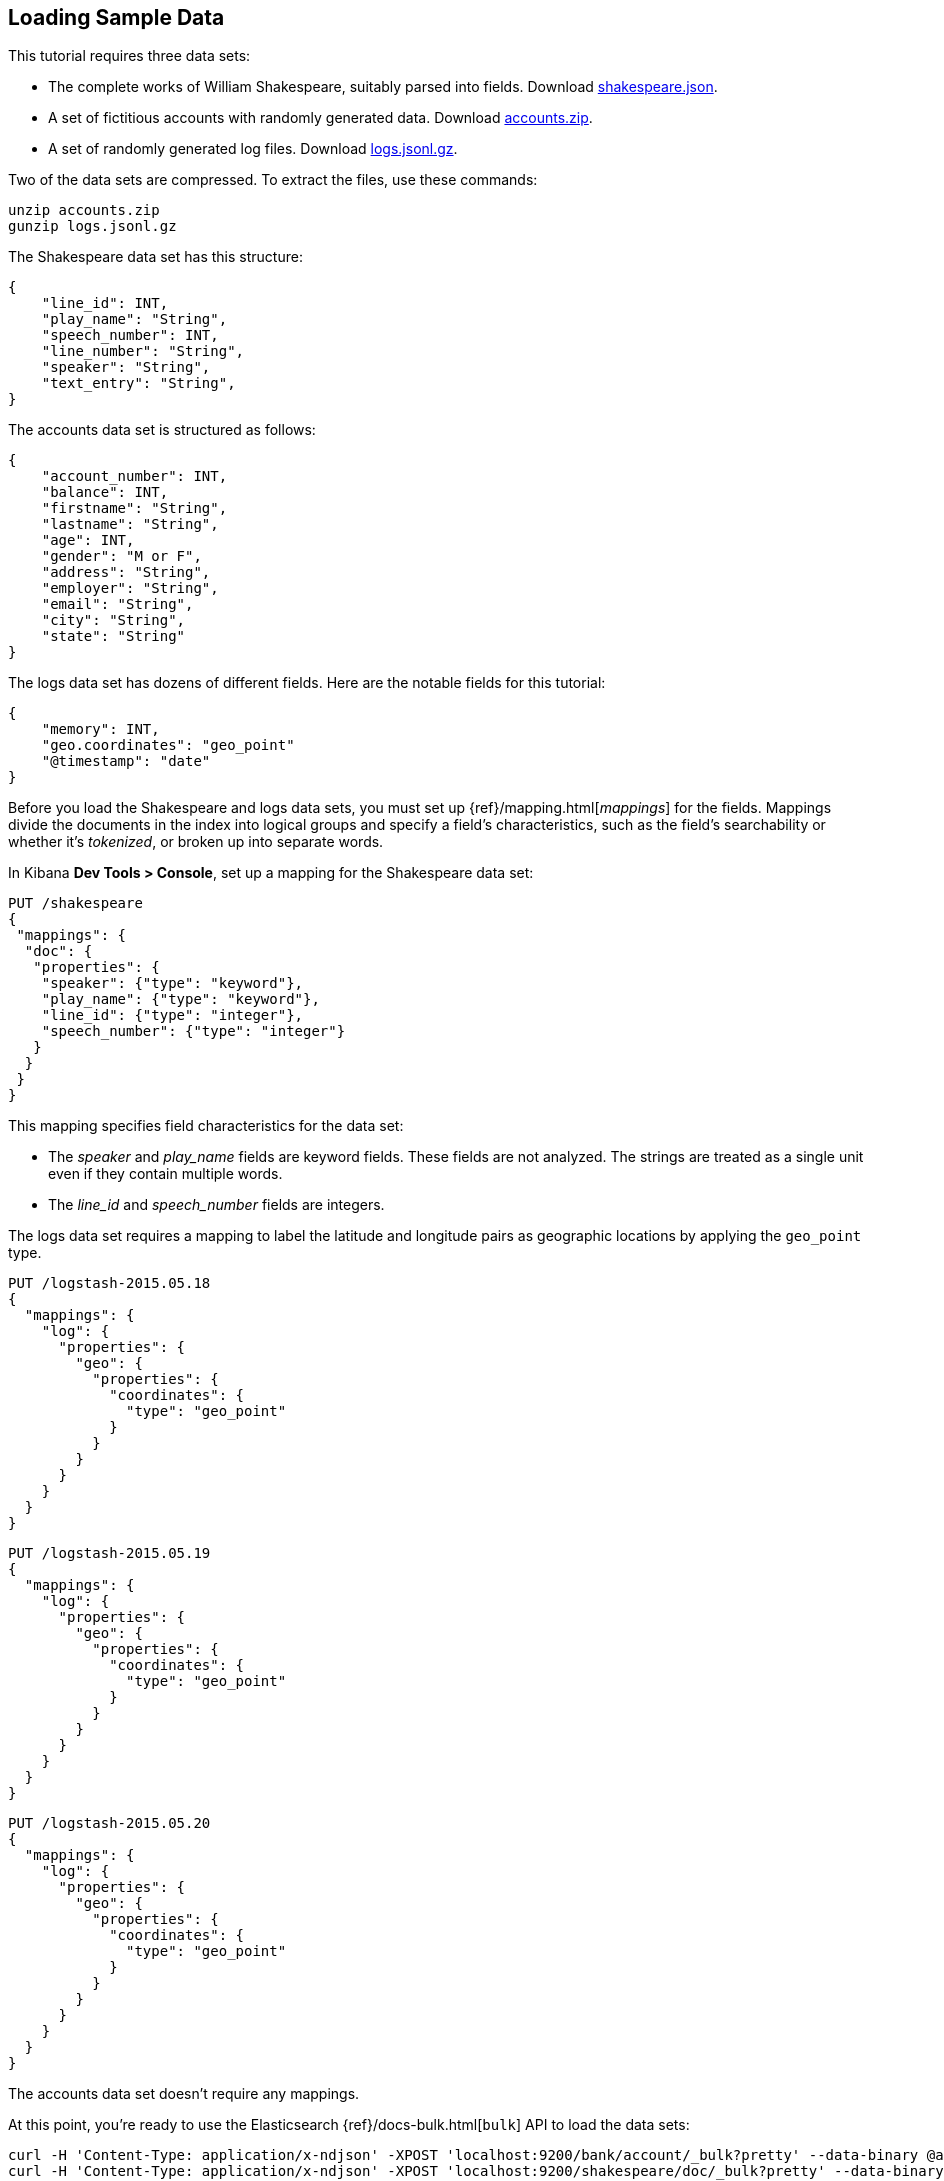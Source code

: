 [[tutorial-load-dataset]]
== Loading Sample Data

This tutorial requires three data sets:

* The complete works of William Shakespeare, suitably parsed into fields. Download
  https://download.elastic.co/demos/kibana/gettingstarted/shakespeare_6.0.json[shakespeare.json].
* A set of fictitious accounts with randomly generated data. Download
  https://download.elastic.co/demos/kibana/gettingstarted/accounts.zip[accounts.zip].
* A set of randomly generated log files. Download
  https://download.elastic.co/demos/kibana/gettingstarted/logs.jsonl.gz[logs.jsonl.gz].

Two of the data sets are compressed. To extract the files, use these commands:

[source,shell]
unzip accounts.zip
gunzip logs.jsonl.gz

The Shakespeare data set has this structure:

[source,json]
{
    "line_id": INT,
    "play_name": "String",
    "speech_number": INT,
    "line_number": "String",
    "speaker": "String",
    "text_entry": "String",
}

The accounts data set is structured as follows:

[source,json]
{
    "account_number": INT,
    "balance": INT,
    "firstname": "String",
    "lastname": "String",
    "age": INT,
    "gender": "M or F",
    "address": "String",
    "employer": "String",
    "email": "String",
    "city": "String",
    "state": "String"
}

The logs data set has dozens of different fields. Here are the notable fields for this tutorial:

[source,json]
{
    "memory": INT,
    "geo.coordinates": "geo_point"
    "@timestamp": "date"
}

Before you load the Shakespeare and logs data sets, you must set up {ref}/mapping.html[_mappings_] for the fields.
Mappings divide the documents in the index into logical groups and specify a field's characteristics, such as the
field's searchability or whether it's _tokenized_, or broken up into separate words.

In Kibana *Dev Tools > Console*, set up a mapping for the Shakespeare data set:

[source,js]
PUT /shakespeare
{
 "mappings": {
  "doc": {
   "properties": {
    "speaker": {"type": "keyword"},
    "play_name": {"type": "keyword"},
    "line_id": {"type": "integer"},
    "speech_number": {"type": "integer"}
   }
  }
 }
}

//CONSOLE

This mapping specifies field characteristics for the data set:

* The _speaker_ and _play_name_ fields are keyword fields. These fields are not analyzed.
The strings are treated as a single unit even if they contain multiple words.
* The _line_id_ and _speech_number_ fields are integers.

The logs data set requires a mapping to label the latitude and longitude pairs
as geographic locations by applying the `geo_point` type.

[source,js]
PUT /logstash-2015.05.18
{
  "mappings": {
    "log": {
      "properties": {
        "geo": {
          "properties": {
            "coordinates": {
              "type": "geo_point"
            }
          }
        }
      }
    }
  }
}

//CONSOLE

[source,js]
PUT /logstash-2015.05.19
{
  "mappings": {
    "log": {
      "properties": {
        "geo": {
          "properties": {
            "coordinates": {
              "type": "geo_point"
            }
          }
        }
      }
    }
  }
}

//CONSOLE

[source,js]
PUT /logstash-2015.05.20
{
  "mappings": {
    "log": {
      "properties": {
        "geo": {
          "properties": {
            "coordinates": {
              "type": "geo_point"
            }
          }
        }
      }
    }
  }
}

//CONSOLE

The accounts data set doesn't require any mappings.

At this point, you're ready to use the Elasticsearch {ref}/docs-bulk.html[`bulk`]
API to load the data sets:

[source,shell]
curl -H 'Content-Type: application/x-ndjson' -XPOST 'localhost:9200/bank/account/_bulk?pretty' --data-binary @accounts.json
curl -H 'Content-Type: application/x-ndjson' -XPOST 'localhost:9200/shakespeare/doc/_bulk?pretty' --data-binary @shakespeare_6.0.json
curl -H 'Content-Type: application/x-ndjson' -XPOST 'localhost:9200/_bulk?pretty' --data-binary @logs.jsonl

Or for Windows users, in Powershell:
[source,shell]
Invoke-RestMethod "http://localhost:9200/bank/account/_bulk?pretty" -Method Post -ContentType 'application/x-ndjson' -InFile "accounts.json"
Invoke-RestMethod "http://localhost:9200/shakespeare/doc/_bulk?pretty" -Method Post -ContentType 'application/x-ndjson' -InFile "shakespeare_6.0.json"
Invoke-RestMethod "http://localhost:9200/_bulk?pretty" -Method Post -ContentType 'application/x-ndjson' -InFile "logs.jsonl"

These commands might take some time to execute, depending on the available computing resources.

Verify successful loading:

[source,js]
GET /_cat/indices?v

//CONSOLE

Your output should look similar to this:

[source,shell]
health status index               pri rep docs.count docs.deleted store.size pri.store.size
yellow open   bank                  5   1       1000            0    418.2kb        418.2kb
yellow open   shakespeare           5   1     111396            0     17.6mb         17.6mb
yellow open   logstash-2015.05.18   5   1       4631            0     15.6mb         15.6mb
yellow open   logstash-2015.05.19   5   1       4624            0     15.7mb         15.7mb
yellow open   logstash-2015.05.20   5   1       4750            0     16.4mb         16.4mb
